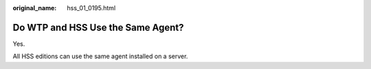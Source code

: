 :original_name: hss_01_0195.html

.. _hss_01_0195:

Do WTP and HSS Use the Same Agent?
==================================

Yes.

All HSS editions can use the same agent installed on a server.
